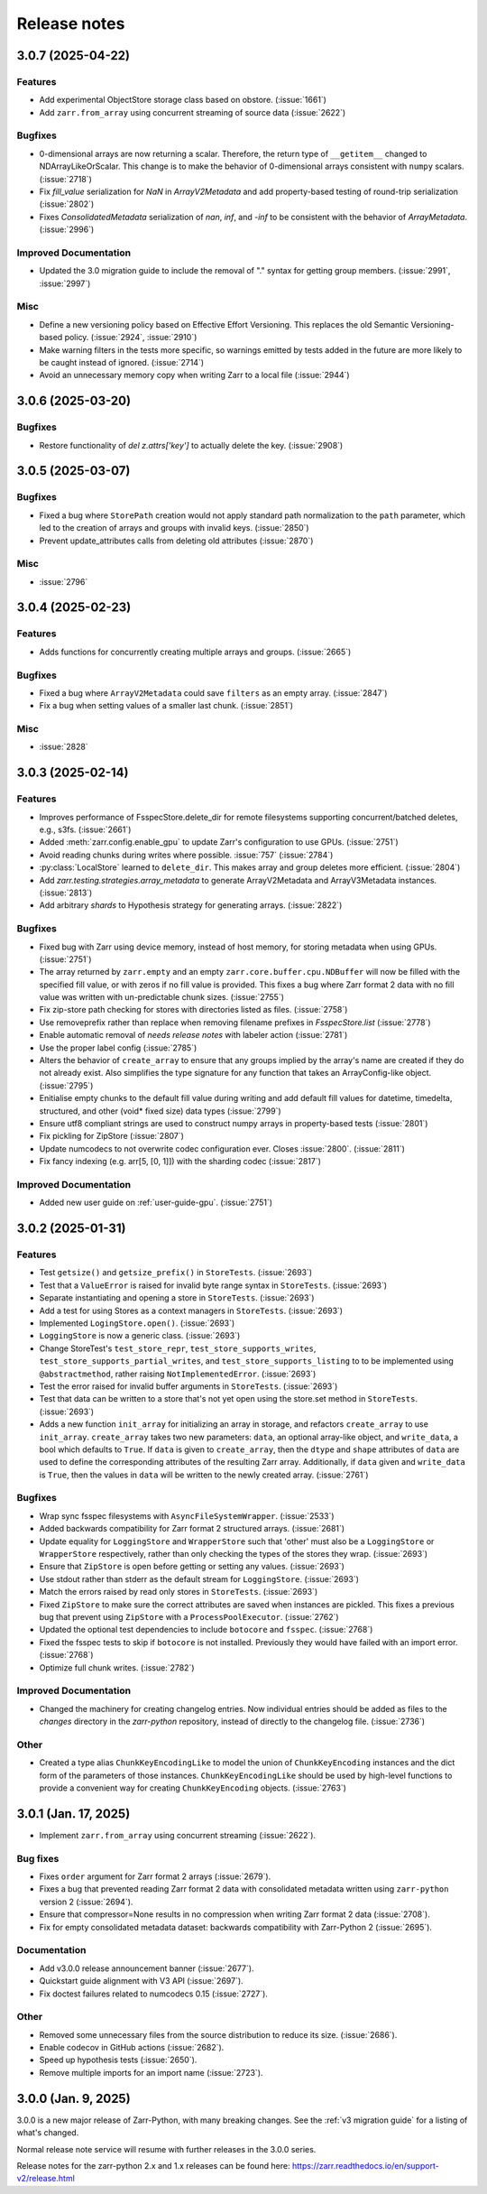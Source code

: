Release notes
=============

.. towncrier release notes start

3.0.7 (2025-04-22)
------------------

Features
~~~~~~~~

- Add experimental ObjectStore storage class based on obstore. (:issue:`1661`)
- Add ``zarr.from_array`` using concurrent streaming of source data (:issue:`2622`)


Bugfixes
~~~~~~~~

- 0-dimensional arrays are now returning a scalar. Therefore, the return type of ``__getitem__`` changed
  to NDArrayLikeOrScalar. This change is to make the behavior of 0-dimensional arrays consistent with
  ``numpy`` scalars. (:issue:`2718`)
- Fix `fill_value` serialization for `NaN` in `ArrayV2Metadata` and add property-based testing of round-trip serialization (:issue:`2802`)
- Fixes `ConsolidatedMetadata` serialization of `nan`, `inf`, and `-inf` to be
  consistent with the behavior of `ArrayMetadata`. (:issue:`2996`)


Improved Documentation
~~~~~~~~~~~~~~~~~~~~~~

- Updated the 3.0 migration guide to include the removal of "." syntax for getting group members. (:issue:`2991`, :issue:`2997`)


Misc
~~~~
- Define a new versioning policy based on Effective Effort Versioning. This replaces the old Semantic
  Versioning-based policy. (:issue:`2924`, :issue:`2910`)
- Make warning filters in the tests more specific, so warnings emitted by tests added in the future
  are more likely to be caught instead of ignored. (:issue:`2714`)
- Avoid an unnecessary memory copy when writing Zarr to a local file (:issue:`2944`)


3.0.6 (2025-03-20)
------------------

Bugfixes
~~~~~~~~

- Restore functionality of `del z.attrs['key']` to actually delete the key. (:issue:`2908`)


3.0.5 (2025-03-07)
------------------

Bugfixes
~~~~~~~~

- Fixed a bug where ``StorePath`` creation would not apply standard path normalization to the ``path`` parameter,
  which led to the creation of arrays and groups with invalid keys. (:issue:`2850`)
- Prevent update_attributes calls from deleting old attributes (:issue:`2870`)


Misc
~~~~

- :issue:`2796`

3.0.4 (2025-02-23)
------------------

Features
~~~~~~~~

- Adds functions for concurrently creating multiple arrays and groups. (:issue:`2665`)

Bugfixes
~~~~~~~~

- Fixed a bug where ``ArrayV2Metadata`` could save ``filters`` as an empty array. (:issue:`2847`)
- Fix a bug when setting values of a smaller last chunk. (:issue:`2851`)

Misc
~~~~

- :issue:`2828`


3.0.3 (2025-02-14)
------------------

Features
~~~~~~~~

- Improves performance of FsspecStore.delete_dir for remote filesystems supporting concurrent/batched deletes, e.g., s3fs. (:issue:`2661`)
- Added :meth:`zarr.config.enable_gpu` to update Zarr's configuration to use GPUs. (:issue:`2751`)
- Avoid reading chunks during writes where possible. :issue:`757` (:issue:`2784`)
- :py:class:`LocalStore` learned to ``delete_dir``. This makes array and group deletes more efficient. (:issue:`2804`)
- Add `zarr.testing.strategies.array_metadata` to generate ArrayV2Metadata and ArrayV3Metadata instances. (:issue:`2813`)
- Add arbitrary `shards` to Hypothesis strategy for generating arrays. (:issue:`2822`)


Bugfixes
~~~~~~~~

- Fixed bug with Zarr using device memory, instead of host memory, for storing metadata when using GPUs. (:issue:`2751`)
- The array returned by ``zarr.empty`` and an empty ``zarr.core.buffer.cpu.NDBuffer`` will now be filled with the
  specified fill value, or with zeros if no fill value is provided.
  This fixes a bug where Zarr format 2 data with no fill value was written with un-predictable chunk sizes. (:issue:`2755`)
- Fix zip-store path checking for stores with directories listed as files. (:issue:`2758`)
- Use removeprefix rather than replace when removing filename prefixes in `FsspecStore.list` (:issue:`2778`)
- Enable automatic removal of `needs release notes` with labeler action (:issue:`2781`)
- Use the proper label config (:issue:`2785`)
- Alters the behavior of ``create_array`` to ensure that any groups implied by the array's name are created if they do not already exist. Also simplifies the type signature for any function that takes an ArrayConfig-like object. (:issue:`2795`)
- Enitialise empty chunks to the default fill value during writing and add default fill values for datetime, timedelta, structured, and other (void* fixed size) data types (:issue:`2799`)
- Ensure utf8 compliant strings are used to construct numpy arrays in property-based tests (:issue:`2801`)
- Fix pickling for ZipStore (:issue:`2807`)
- Update numcodecs to not overwrite codec configuration ever. Closes :issue:`2800`. (:issue:`2811`)
- Fix fancy indexing (e.g. arr[5, [0, 1]]) with the sharding codec (:issue:`2817`)


Improved Documentation
~~~~~~~~~~~~~~~~~~~~~~

- Added new user guide on :ref:`user-guide-gpu`. (:issue:`2751`)


3.0.2 (2025-01-31)
------------------

Features
~~~~~~~~

- Test ``getsize()`` and ``getsize_prefix()`` in ``StoreTests``. (:issue:`2693`)
- Test that a ``ValueError`` is raised for invalid byte range syntax in ``StoreTests``. (:issue:`2693`)
- Separate instantiating and opening a store in ``StoreTests``. (:issue:`2693`)
- Add a test for using Stores as a context managers in ``StoreTests``. (:issue:`2693`)
- Implemented ``LogingStore.open()``. (:issue:`2693`)
- ``LoggingStore`` is now a generic class. (:issue:`2693`)
- Change StoreTest's ``test_store_repr``, ``test_store_supports_writes``,
  ``test_store_supports_partial_writes``, and ``test_store_supports_listing``
  to to be implemented using ``@abstractmethod``, rather raising ``NotImplementedError``. (:issue:`2693`)
- Test the error raised for invalid buffer arguments in ``StoreTests``. (:issue:`2693`)
- Test that data can be written to a store that's not yet open using the store.set method in ``StoreTests``. (:issue:`2693`)
- Adds a new function ``init_array`` for initializing an array in storage, and refactors ``create_array``
  to use ``init_array``. ``create_array`` takes two new parameters: ``data``, an optional array-like object, and ``write_data``, a bool which defaults to ``True``.
  If ``data`` is given to ``create_array``, then the ``dtype`` and ``shape`` attributes of ``data`` are used to define the
  corresponding attributes of the resulting Zarr array. Additionally, if ``data`` given and ``write_data`` is ``True``,
  then the values in ``data`` will be written to the newly created array. (:issue:`2761`)


Bugfixes
~~~~~~~~

- Wrap sync fsspec filesystems with ``AsyncFileSystemWrapper``. (:issue:`2533`)
- Added backwards compatibility for Zarr format 2 structured arrays. (:issue:`2681`)
- Update equality for ``LoggingStore`` and ``WrapperStore`` such that 'other' must also be a ``LoggingStore`` or ``WrapperStore`` respectively, rather than only checking the types of the stores they wrap. (:issue:`2693`)
- Ensure that ``ZipStore`` is open before getting or setting any values. (:issue:`2693`)
- Use stdout rather than stderr as the default stream for ``LoggingStore``. (:issue:`2693`)
- Match the errors raised by read only stores in ``StoreTests``. (:issue:`2693`)
- Fixed ``ZipStore`` to make sure the correct attributes are saved when instances are pickled.
  This fixes a previous bug that prevent using ``ZipStore`` with a ``ProcessPoolExecutor``. (:issue:`2762`)
- Updated the optional test dependencies to include ``botocore`` and ``fsspec``. (:issue:`2768`)
- Fixed the fsspec tests to skip if ``botocore`` is not installed.
  Previously they would have failed with an import error. (:issue:`2768`)
- Optimize full chunk writes. (:issue:`2782`)


Improved Documentation
~~~~~~~~~~~~~~~~~~~~~~

- Changed the machinery for creating changelog entries.
  Now individual entries should be added as files to the `changes` directory in the `zarr-python` repository, instead of directly to the changelog file. (:issue:`2736`)

Other
~~~~~

- Created a type alias ``ChunkKeyEncodingLike`` to model the union of ``ChunkKeyEncoding`` instances and the dict form of the
  parameters of those instances. ``ChunkKeyEncodingLike`` should be used by high-level functions to provide a convenient
  way for creating ``ChunkKeyEncoding`` objects. (:issue:`2763`)


3.0.1 (Jan. 17, 2025)
---------------------

* Implement ``zarr.from_array`` using concurrent streaming (:issue:`2622`).

Bug fixes
~~~~~~~~~
* Fixes ``order`` argument for Zarr format 2 arrays (:issue:`2679`).

* Fixes a bug that prevented reading Zarr format 2 data with consolidated
  metadata written using ``zarr-python`` version 2 (:issue:`2694`).

* Ensure that compressor=None results in no compression when writing Zarr
  format 2 data (:issue:`2708`).

* Fix for empty consolidated metadata dataset: backwards compatibility with
  Zarr-Python 2 (:issue:`2695`).

Documentation
~~~~~~~~~~~~~
* Add v3.0.0 release announcement banner (:issue:`2677`).

* Quickstart guide alignment with V3 API (:issue:`2697`).

* Fix doctest failures related to numcodecs 0.15 (:issue:`2727`).

Other
~~~~~
* Removed some unnecessary files from the source distribution
  to reduce its size. (:issue:`2686`).

* Enable codecov in GitHub actions (:issue:`2682`).

* Speed up hypothesis tests (:issue:`2650`).

* Remove multiple imports for an import name (:issue:`2723`).


.. _release_3.0.0:

3.0.0 (Jan. 9, 2025)
--------------------

3.0.0 is a new major release of Zarr-Python, with many breaking changes.
See the :ref:`v3 migration guide` for a listing of what's changed.

Normal release note service will resume with further releases in the 3.0.0
series.

Release notes for the zarr-python 2.x and 1.x releases can be found here:
https://zarr.readthedocs.io/en/support-v2/release.html
